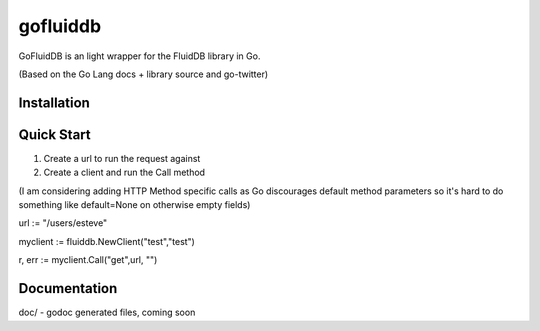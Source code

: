 ============
gofluiddb
============

GoFluidDB is an light wrapper for the FluidDB library in Go. 

(Based on the Go Lang docs + library source and go-twitter)

Installation
============

Quick Start
===========

1) Create a url to run the request against
2) Create a client and run the Call method 

(I am considering adding HTTP Method specific calls as Go discourages default method parameters so it's hard to do something like default=None on otherwise empty fields)

url := "/users/esteve"

myclient := fluiddb.NewClient("test","test")

r, err := myclient.Call("get",url, "")

Documentation
=============

doc/ - godoc generated files, coming soon

